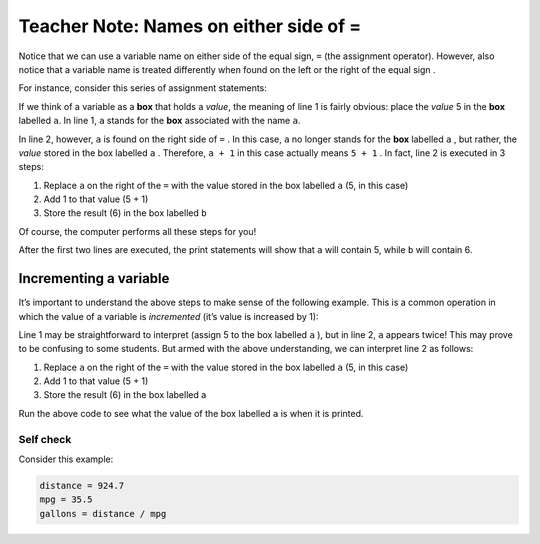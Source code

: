 ..  Copyright (C)  Mark Guzdial, Barbara Ericson, Briana Morrison
    Permission is granted to copy, distribute and/or modify this document
    under the terms of the GNU Free Documentation License, Version 1.3 or
    any later version published by the Free Software Foundation; with
    Invariant Sections being Forward, Prefaces, and Contributor List,
    no Front-Cover Texts, and no Back-Cover Texts.  A copy of the license
    is included in the section entitled "GNU Free Documentation License".

.. |teachernote| image:: Figures/apple.jpg
    :width: 30px
    :align: top
    :alt: teacher note
    
.. |bigteachernote| image:: Figures/apple.jpg
    :width: 50px
    :align: top
    :alt: teacher note

.. |runbutton| image:: Figures/run-button.png
    :height: 20px
    :align: top
    :alt: run button

.. |audiobutton| image:: Figures/start-audio-tour.png
    :height: 20px
    :align: top
    :alt: audio tour button

.. |codelensfirst| image:: Figures/codelens-first.png
    :height: 20px
    :align: top
    :alt: move to first button

.. |codelensback| image:: Figures/codelens-back.png
    :height: 20px
    :align: top
    :alt: back button

.. |codelensfwd| image:: Figures/codelens-forward.png
    :height: 20px
    :align: top
    :alt: forward (next) button

.. |codelenslast| image:: Figures/codelens-last.png
    :height: 20px
    :align: top
    :alt: move to last button
    
.. 	qnum::
	:start: 1
	:prefix: csp-3-7-

.. highlight:: java
   :linenothreshold: 4

|bigteachernote| Teacher Note: Names on either side of =
===========================================================================

..	index::
	pair: misconceptions; assignment
	single: assignment box vs value misconception

Notice that we can use a variable name on either side of the equal sign, ``=`` (the assignment operator). However, also notice that a variable name is treated differently when found on the left or the right of the equal sign .

For instance, consider this series of assignment statements:

.. activecode:: Assign1
   
    a = 5
    b = a + 1
    print(a)
    print(b)

If we think of a variable as a **box** that holds a *value*, the meaning of line 1 is fairly obvious: place the *value* 5 in the **box** labelled ``a``. In line 1, ``a`` stands for the **box** associated with the name ``a``.

In line 2, however, ``a`` is found on the right side of ``=`` . In this case, ``a`` no longer stands for the **box** labelled ``a`` , but rather, the *value* stored in the box labelled ``a`` . Therefore, ``a + 1`` in this case actually means ``5 + 1`` . In fact, line 2 is executed in 3 steps:

1. Replace ``a`` on the right of the ``=`` with the value stored in the    box labelled ``a`` (5, in this case)
2. Add 1 to that value (5 + 1)
3. Store the result (6) in the box labelled ``b``

Of course, the computer performs all these steps for you!

After the first two lines are executed, the print statements will show that ``a`` will contain 5, while ``b`` will contain 6.

Incrementing a variable
-----------------------

It’s important to understand the above steps to make sense of the following example. This is a common operation in which the value of a variable is *incremented* (it’s value is increased by 1):

.. activecode:: Assign2

    a = 5
    a = a + 1
    print(a)

Line 1 may be straightforward to interpret (assign 5 to the box labelled ``a`` ), but in line 2, ``a`` appears twice! This may prove to be confusing to some students. But armed with the above understanding, we can interpret line 2 as follows:

1. Replace ``a`` on the right of the ``=`` with the value stored in the    box labelled ``a`` (5, in this case)
2. Add 1 to that value (5 + 1)
3. Store the result (6) in the box labelled a

Run the above code to see what the value of the box labelled ``a`` is when it is printed.

Self check
~~~~~~~~~~

Consider this example:

.. sourcecode:: python

    distance = 924.7
    mpg = 35.5
    gallons = distance / mpg

.. parsonsprob:: Either_Side

    The following mixed-up boxes represent the steps that the computer performs to execute these lines. Drag the blocks from the left and put them in the correct order on the right.

    -----
    Assign 924.7 to the variable distance
    =====
    Assign 35.5 to the variable mpg
    =====
    Replace distance on the right of 
    the '=' with the value 924.7, and 
    replace mpg on the right of 
    the '=' with 35.5
    =====
    Perform this division: 924.7 / 35.5
    =====
    Assign the result of the division 
    (26.047887324) to the variable gallons

